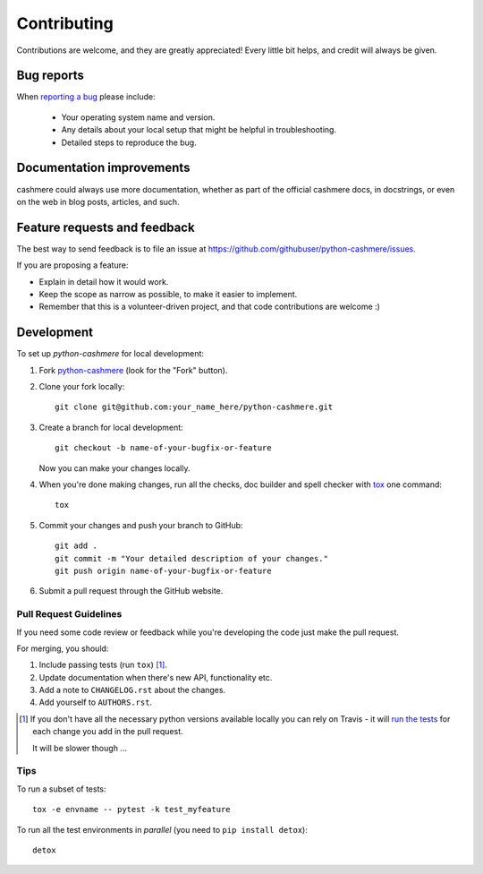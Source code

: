 ============
Contributing
============

Contributions are welcome, and they are greatly appreciated! Every
little bit helps, and credit will always be given.

Bug reports
===========

When `reporting a bug <https://github.com/githubuser/python-cashmere/issues>`_ please include:

    * Your operating system name and version.
    * Any details about your local setup that might be helpful in troubleshooting.
    * Detailed steps to reproduce the bug.

Documentation improvements
==========================

cashmere could always use more documentation, whether as part of the
official cashmere docs, in docstrings, or even on the web in blog posts,
articles, and such.

Feature requests and feedback
=============================

The best way to send feedback is to file an issue at https://github.com/githubuser/python-cashmere/issues.

If you are proposing a feature:

* Explain in detail how it would work.
* Keep the scope as narrow as possible, to make it easier to implement.
* Remember that this is a volunteer-driven project, and that code contributions are welcome :)

Development
===========

To set up `python-cashmere` for local development:

1. Fork `python-cashmere <https://github.com/githubuser/python-cashmere>`_
   (look for the "Fork" button).
2. Clone your fork locally::

    git clone git@github.com:your_name_here/python-cashmere.git

3. Create a branch for local development::

    git checkout -b name-of-your-bugfix-or-feature

   Now you can make your changes locally.

4. When you're done making changes, run all the checks, doc builder and spell checker with `tox <http://tox.readthedocs.io/en/latest/install.html>`_ one command::

    tox

5. Commit your changes and push your branch to GitHub::

    git add .
    git commit -m "Your detailed description of your changes."
    git push origin name-of-your-bugfix-or-feature

6. Submit a pull request through the GitHub website.

Pull Request Guidelines
-----------------------

If you need some code review or feedback while you're developing the code just make the pull request.

For merging, you should:

1. Include passing tests (run ``tox``) [1]_.
2. Update documentation when there's new API, functionality etc.
3. Add a note to ``CHANGELOG.rst`` about the changes.
4. Add yourself to ``AUTHORS.rst``.

.. [1] If you don't have all the necessary python versions available locally you can rely on Travis - it will
       `run the tests <https://travis-ci.org/githubuser/python-cashmere/pull_requests>`_ for each change you add in the pull request.

       It will be slower though ...

Tips
----

To run a subset of tests::

    tox -e envname -- pytest -k test_myfeature

To run all the test environments in *parallel* (you need to ``pip install detox``)::

    detox
